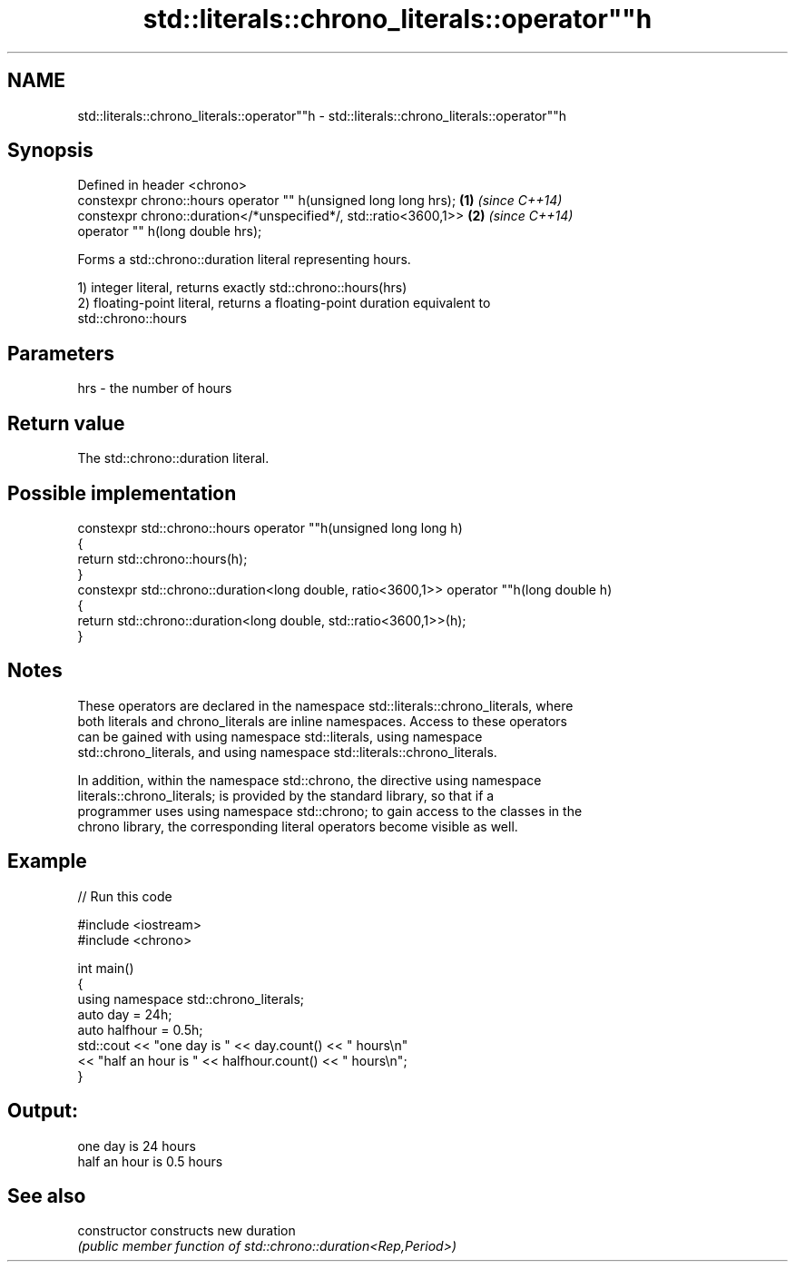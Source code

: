 .TH std::literals::chrono_literals::operator""h 3 "2021.11.17" "http://cppreference.com" "C++ Standard Libary"
.SH NAME
std::literals::chrono_literals::operator""h \- std::literals::chrono_literals::operator""h

.SH Synopsis
   Defined in header <chrono>
   constexpr chrono::hours operator "" h(unsigned long long hrs);  \fB(1)\fP \fI(since C++14)\fP
   constexpr chrono::duration</*unspecified*/, std::ratio<3600,1>> \fB(2)\fP \fI(since C++14)\fP
                           operator "" h(long double hrs);

   Forms a std::chrono::duration literal representing hours.

   1) integer literal, returns exactly std::chrono::hours(hrs)
   2) floating-point literal, returns a floating-point duration equivalent to
   std::chrono::hours

.SH Parameters

   hrs - the number of hours

.SH Return value

   The std::chrono::duration literal.

.SH Possible implementation

   constexpr std::chrono::hours operator ""h(unsigned long long h)
   {
       return std::chrono::hours(h);
   }
   constexpr std::chrono::duration<long double, ratio<3600,1>> operator ""h(long double h)
   {
       return std::chrono::duration<long double, std::ratio<3600,1>>(h);
   }

.SH Notes

   These operators are declared in the namespace std::literals::chrono_literals, where
   both literals and chrono_literals are inline namespaces. Access to these operators
   can be gained with using namespace std::literals, using namespace
   std::chrono_literals, and using namespace std::literals::chrono_literals.

   In addition, within the namespace std::chrono, the directive using namespace
   literals::chrono_literals; is provided by the standard library, so that if a
   programmer uses using namespace std::chrono; to gain access to the classes in the
   chrono library, the corresponding literal operators become visible as well.

.SH Example


// Run this code

 #include <iostream>
 #include <chrono>

 int main()
 {
     using namespace std::chrono_literals;
     auto day = 24h;
     auto halfhour = 0.5h;
     std::cout << "one day is " << day.count() << " hours\\n"
               << "half an hour is " << halfhour.count() << " hours\\n";
 }

.SH Output:

 one day is 24 hours
 half an hour is 0.5 hours

.SH See also

   constructor   constructs new duration
                 \fI(public member function of std::chrono::duration<Rep,Period>)\fP
